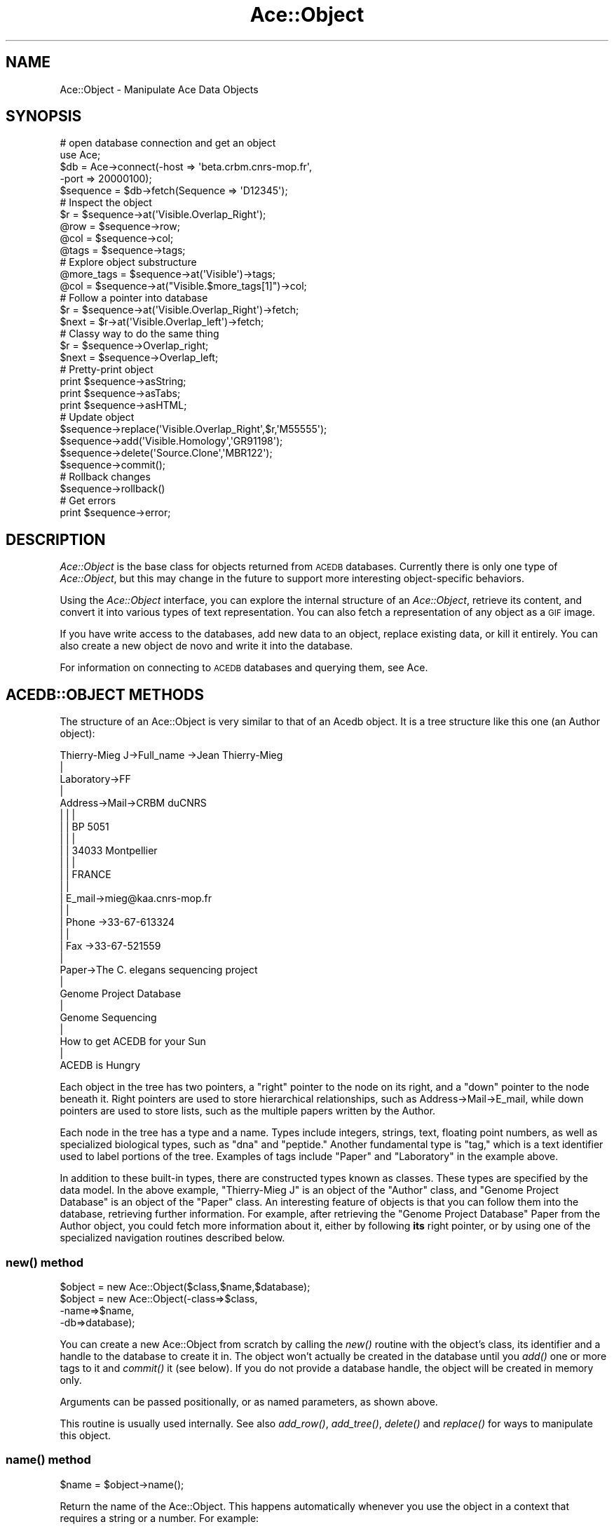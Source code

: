 .\" Automatically generated by Pod::Man 4.09 (Pod::Simple 3.35)
.\"
.\" Standard preamble:
.\" ========================================================================
.de Sp \" Vertical space (when we can't use .PP)
.if t .sp .5v
.if n .sp
..
.de Vb \" Begin verbatim text
.ft CW
.nf
.ne \\$1
..
.de Ve \" End verbatim text
.ft R
.fi
..
.\" Set up some character translations and predefined strings.  \*(-- will
.\" give an unbreakable dash, \*(PI will give pi, \*(L" will give a left
.\" double quote, and \*(R" will give a right double quote.  \*(C+ will
.\" give a nicer C++.  Capital omega is used to do unbreakable dashes and
.\" therefore won't be available.  \*(C` and \*(C' expand to `' in nroff,
.\" nothing in troff, for use with C<>.
.tr \(*W-
.ds C+ C\v'-.1v'\h'-1p'\s-2+\h'-1p'+\s0\v'.1v'\h'-1p'
.ie n \{\
.    ds -- \(*W-
.    ds PI pi
.    if (\n(.H=4u)&(1m=24u) .ds -- \(*W\h'-12u'\(*W\h'-12u'-\" diablo 10 pitch
.    if (\n(.H=4u)&(1m=20u) .ds -- \(*W\h'-12u'\(*W\h'-8u'-\"  diablo 12 pitch
.    ds L" ""
.    ds R" ""
.    ds C` ""
.    ds C' ""
'br\}
.el\{\
.    ds -- \|\(em\|
.    ds PI \(*p
.    ds L" ``
.    ds R" ''
.    ds C`
.    ds C'
'br\}
.\"
.\" Escape single quotes in literal strings from groff's Unicode transform.
.ie \n(.g .ds Aq \(aq
.el       .ds Aq '
.\"
.\" If the F register is >0, we'll generate index entries on stderr for
.\" titles (.TH), headers (.SH), subsections (.SS), items (.Ip), and index
.\" entries marked with X<> in POD.  Of course, you'll have to process the
.\" output yourself in some meaningful fashion.
.\"
.\" Avoid warning from groff about undefined register 'F'.
.de IX
..
.if !\nF .nr F 0
.if \nF>0 \{\
.    de IX
.    tm Index:\\$1\t\\n%\t"\\$2"
..
.    if !\nF==2 \{\
.        nr % 0
.        nr F 2
.    \}
.\}
.\" ========================================================================
.\"
.IX Title "Ace::Object 3"
.TH Ace::Object 3 "2005-04-20" "perl v5.26.2" "User Contributed Perl Documentation"
.\" For nroff, turn off justification.  Always turn off hyphenation; it makes
.\" way too many mistakes in technical documents.
.if n .ad l
.nh
.SH "NAME"
Ace::Object \- Manipulate  Ace Data Objects
.SH "SYNOPSIS"
.IX Header "SYNOPSIS"
.Vb 5
\&    # open database connection and get an object
\&    use Ace;
\&    $db = Ace\->connect(\-host => \*(Aqbeta.crbm.cnrs\-mop.fr\*(Aq,
\&                       \-port => 20000100);
\&    $sequence  = $db\->fetch(Sequence => \*(AqD12345\*(Aq);
\&    
\&    # Inspect the object
\&    $r    = $sequence\->at(\*(AqVisible.Overlap_Right\*(Aq);
\&    @row  = $sequence\->row;
\&    @col  = $sequence\->col;
\&    @tags = $sequence\->tags;
\&    
\&    # Explore object substructure
\&    @more_tags = $sequence\->at(\*(AqVisible\*(Aq)\->tags;
\&    @col       = $sequence\->at("Visible.$more_tags[1]")\->col;
\&
\&    # Follow a pointer into database
\&    $r     = $sequence\->at(\*(AqVisible.Overlap_Right\*(Aq)\->fetch;
\&    $next  = $r\->at(\*(AqVisible.Overlap_left\*(Aq)\->fetch;
\&
\&    # Classy way to do the same thing
\&    $r     = $sequence\->Overlap_right;
\&    $next  = $sequence\->Overlap_left;
\&
\&    # Pretty\-print object
\&    print $sequence\->asString;
\&    print $sequence\->asTabs;
\&    print $sequence\->asHTML;
\&
\&    # Update object
\&    $sequence\->replace(\*(AqVisible.Overlap_Right\*(Aq,$r,\*(AqM55555\*(Aq);
\&    $sequence\->add(\*(AqVisible.Homology\*(Aq,\*(AqGR91198\*(Aq);
\&    $sequence\->delete(\*(AqSource.Clone\*(Aq,\*(AqMBR122\*(Aq);
\&    $sequence\->commit();
\&
\&    # Rollback changes
\&    $sequence\->rollback()
\&
\&    # Get errors
\&    print $sequence\->error;
.Ve
.SH "DESCRIPTION"
.IX Header "DESCRIPTION"
\&\fIAce::Object\fR is the base class for objects returned from \s-1ACEDB\s0
databases. Currently there is only one type of \fIAce::Object\fR, but
this may change in the future to support more interesting
object-specific behaviors.
.PP
Using the \fIAce::Object\fR interface, you can explore the internal
structure of an \fIAce::Object\fR, retrieve its content, and convert it
into various types of text representation.  You can also fetch a
representation of any object as a \s-1GIF\s0 image.
.PP
If you have write access to the databases, add new data to an object,
replace existing data, or kill it entirely.  You can also create a new
object de novo and write it into the database.
.PP
For information on connecting to \s-1ACEDB\s0 databases and querying them,
see Ace.
.SH "ACEDB::OBJECT METHODS"
.IX Header "ACEDB::OBJECT METHODS"
The structure of an Ace::Object is very similar to that of an Acedb
object.  It is a tree structure like this one (an Author object):
.PP
.Vb 10
\& Thierry\-Mieg J\->Full_name \->Jean Thierry\-Mieg
\&                  |
\&                 Laboratory\->FF
\&                  |
\&                 Address\->Mail\->CRBM duCNRS
\&                  |        |     |
\&                  |        |    BP 5051
\&                  |        |     |
\&                  |        |    34033 Montpellier
\&                  |        |     |
\&                  |        |    FRANCE
\&                  |        |
\&                  |       E_mail\->mieg@kaa.cnrs\-mop.fr
\&                  |        |
\&                  |       Phone \->33\-67\-613324
\&                  |        |
\&                  |       Fax   \->33\-67\-521559
\&                  |
\&                 Paper\->The C. elegans sequencing project
\&                         |
\&                        Genome Project Database
\&                         |
\&                        Genome Sequencing
\&                         |
\&                         How to get ACEDB for your Sun
\&                         |
\&                        ACEDB is Hungry
.Ve
.PP
Each object in the tree has two pointers, a \*(L"right\*(R" pointer to the
node on its right, and a \*(L"down\*(R" pointer to the node beneath it.  Right
pointers are used to store hierarchical relationships, such as
Address\->Mail\->E_mail, while down pointers are used to store lists,
such as the multiple papers written by the Author.
.PP
Each node in the tree has a type and a name.  Types include integers,
strings, text, floating point numbers, as well as specialized
biological types, such as \*(L"dna\*(R" and \*(L"peptide.\*(R"  Another fundamental
type is \*(L"tag,\*(R" which is a text identifier used to label portions of
the tree.  Examples of tags include \*(L"Paper\*(R" and \*(L"Laboratory\*(R" in the
example above.
.PP
In addition to these built-in types, there are constructed types known
as classes.  These types are specified by the data model.  In the
above example, \*(L"Thierry-Mieg J\*(R" is an object of the \*(L"Author\*(R" class,
and \*(L"Genome Project Database\*(R" is an object of the \*(L"Paper\*(R" class.  An
interesting feature of objects is that you can follow them into the
database, retrieving further information.  For example, after
retrieving the \*(L"Genome Project Database\*(R" Paper from the Author object,
you could fetch more information about it, either by following \fBits\fR
right pointer, or by using one of the specialized navigation routines
described below.
.SS "\fInew()\fP method"
.IX Subsection "new() method"
.Vb 4
\&    $object = new Ace::Object($class,$name,$database);
\&    $object = new Ace::Object(\-class=>$class,
\&                              \-name=>$name,
\&                              \-db=>database);
.Ve
.PP
You can create a new Ace::Object from scratch by calling the \fInew()\fR
routine with the object's class, its identifier and a handle to the
database to create it in.  The object won't actually be created in the
database until you \fIadd()\fR one or more tags to it and \fIcommit()\fR it (see
below).  If you do not provide a database handle, the object will be
created in memory only.
.PP
Arguments can be passed positionally, or as named parameters, as shown
above.
.PP
This routine is usually used internally.  See also \fIadd_row()\fR,
\&\fIadd_tree()\fR, \fIdelete()\fR and \fIreplace()\fR for ways to manipulate this object.
.SS "\fIname()\fP method"
.IX Subsection "name() method"
.Vb 1
\&    $name = $object\->name();
.Ve
.PP
Return the name of the Ace::Object.  This happens automatically
whenever you use the object in a context that requires a string or a
number.  For example:
.PP
.Vb 2
\&    $object = $db\->fetch(Author,"Thierry\-Mieg J");
\&    print "$object did not write \*(AqPride and Prejudice.\*(Aq\en";
.Ve
.SS "\fIclass()\fP method"
.IX Subsection "class() method"
.Vb 1
\&    $class = $object\->class();
.Ve
.PP
Return the class of the object.  The return value may be one of
\&\*(L"float,\*(R" \*(L"int,\*(R" \*(L"date,\*(R" \*(L"tag,\*(R" \*(L"txt,\*(R" \*(L"dna,\*(R" \*(L"peptide,\*(R" and \*(L"scalar.\*(R"
(The last is used internally by Perl to represent objects created
programatically prior to committing them to the database.)  The class
may also be a user-constructed type such as Sequence, Clone or
Author.  These user-constructed types usually have an initial capital
letter.
.SS "\fIdb()\fP method"
.IX Subsection "db() method"
.Vb 1
\&     $db = $object\->db();
.Ve
.PP
Return the database that the object is associated with.
.SS "\fIisClass()\fP method"
.IX Subsection "isClass() method"
.Vb 1
\&     $bool = $object\->isClass();
.Ve
.PP
Returns true if the object is a class (can be fetched from the
database).
.SS "\fIisTag()\fP method"
.IX Subsection "isTag() method"
.Vb 1
\&     $bool = $object\->isTag();
.Ve
.PP
Returns true if the object is a tag.
.SS "\fItags()\fP method"
.IX Subsection "tags() method"
.Vb 1
\&     @tags = $object\->tags();
.Ve
.PP
Return all the top-level tags in the object as a list.  In the Author
example above, the returned list would be
('Full_name','Laboratory','Address','Paper').
.PP
You can fetch tags more deeply nested in the structure by navigating
inwards using the methods listed below.
.SS "\fIright()\fP and \fIdown()\fP methods"
.IX Subsection "right() and down() methods"
.Vb 4
\&     $subtree = $object\->right;
\&     $subtree = $object\->right($position);      
\&     $subtree = $object\->down;
\&     $subtree = $object\->down($position);
.Ve
.PP
\&\fB\f(BIright()\fB\fR and \fB\f(BIdown()\fB\fR provide a low-level way of traversing the
tree structure by following the tree's right and down pointers.
Called without any arguments, these two methods will move one step.
Called with a numeric argument >= 0 they will move the indicated
number of steps (zero indicates no movement).
.PP
.Vb 2
\&     $full_name = $object\->right\->right;
\&     $full_name = $object\->right(2);
\&
\&     $city = $object\->right\->down\->down\->right\->right\->down\->down;
\&     $city = $object\->right\->down(2)\->right(2)\->down(2);
.Ve
.PP
If \f(CW$object\fR contains the \*(L"Thierry-Mieg J\*(R" Author object, then the first
series of accesses shown above retrieves the string \*(L"Jean
Thierry-Mieg\*(R" and the second retrieves \*(L"34033 Montpellier.\*(R"  If the
right or bottom pointers are \s-1NULL,\s0 these methods will return undef.
.PP
In addition to being somewhat awkard, you will probably never need to
use these methods.  A simpler way to retrieve the same information
would be to use the \fIat()\fR method described in the next section.
.PP
The \fIright()\fR and \fIdown()\fR methods always walk through the tree of the
current object.  They do not follow object pointers into the database.
Use \fB\f(BIfetch()\fB\fR (or the deprecated \fB\f(BIpick()\fB\fR or \fB\f(BIfollow()\fB\fR methods)
instead.
.SS "\fIat()\fP method"
.IX Subsection "at() method"
.Vb 2
\&    $subtree    = $object\->at($tag_path);
\&    @values     = $object\->at($tag_path);
.Ve
.PP
\&\fIat()\fR is a simple way to fetch the portion of the tree that you are
interested in.  It takes a single argument, a simple tag or a path.  A
simple tag, such as \*(L"Full_name\*(R", must correspond to a tag in the
column immediately to the right of the root of the tree.  A path such
as \*(L"Address.Mail\*(R" is a dot-delimited path to the subtree.  Some
examples are given below.
.PP
.Vb 2
\&    ($full_name)   = $object\->at(\*(AqFull_name\*(Aq);
\&    @address_lines = $object\->at(\*(AqAddress.Mail\*(Aq);
.Ve
.PP
The second line above is equivalent to:
.PP
.Vb 1
\&    @address = $object\->at(\*(AqAddress\*(Aq)\->at(\*(AqMail\*(Aq);
.Ve
.PP
Called without a tag name, \fIat()\fR just dereferences the object,
returning whatever is to the right of it, the same as
\&\f(CW$object\fR\->right
.PP
If a path component already has a dot in it, you may escape the dot
with a backslash, as in:
.PP
.Vb 2
\&    $s=$db\->fetch(\*(AqSequence\*(Aq,\*(AqM4\*(Aq);
\&    @homologies = $s\->at(\*(AqHomol.DNA_homol.yk192f7\e.3\*(Aq;
.Ve
.PP
This also demonstrates that path components don't necessarily have to
be tags, although in practice they usually are.
.PP
\&\fIat()\fR returns slightly different results depending on the context in
which it is called.  In a list context, it returns the column of
values to the \fBright\fR of the tag.  However, in a scalar context, it
returns the subtree rooted at the tag.  To appreciate the difference,
consider these two cases:
.PP
.Vb 2
\&    $name1   = $object\->at(\*(AqFull_name\*(Aq);
\&    ($name2) = $object\->at(\*(AqFull_name\*(Aq);
.Ve
.PP
After these two statements run, \f(CW$name1\fR will be the tag object named
\&\*(L"Full_name\*(R", and \f(CW$name2\fR will be the text object \*(L"Jean Thierry-Mieg\*(R",
The relationship between the two is that \f(CW$name1\fR\->right leads to
\&\f(CW$name2\fR.  This is a powerful and useful construct, but it can be a trap
for the unwary.  If this behavior drives you crazy, use this
construct:
.PP
.Vb 1
\&    $name1   = $object\->at(\*(AqFull_name\*(Aq)\->at();
.Ve
.PP
For finer control over navigation, path components can include
optional indexes to indicate navigation to the right of the current
path component.  Here is the syntax:
.PP
.Vb 1
\&    $object\->at(\*(Aqtag1[index1].tag2[index2].tag3[index3]...\*(Aq);
.Ve
.PP
Indexes are zero-based.  An index of [0] indicates no movement
relative to the current component, and is the same as not using an
index at all.  An index of [1] navigates one step to the right, [2]
moves two steps to the right, and so on.  Using the Thierry-Mieg
object as an example again, here are the results of various indexes:
.PP
.Vb 4
\&    $object = $db\->fetch(Author,"Thierry\-Mieg J");
\&    $a = $object\->at(\*(AqAddress[0]\*(Aq)   \-\-> "Address"
\&    $a = $object\->at(\*(AqAddress[1]\*(Aq)   \-\-> "Mail"
\&    $a = $object\->at(\*(AqAddress[2]\*(Aq)   \-\-> "CRBM duCNRS"
.Ve
.PP
In an array context, the last index in the path does something very
interesting.  It returns the entire column of data K steps to the
right of the path, where K is the index.  This is used to implement
so-called \*(L"tag[2]\*(R" syntax, and is very useful in some circumstances.
For example, here is a fragment of code to return the Thierry-Mieg
object's full address without having to refer to each of the
intervening \*(L"Mail\*(R", \*(L"E_Mail\*(R" and \*(L"Phone\*(R" tags explicitly.
.PP
.Vb 3
\&   @address = $object\->at(\*(AqAddress[2]\*(Aq);
\&   \-\-> (\*(AqCRBM duCNRS\*(Aq,\*(AqBP 5051\*(Aq,\*(Aq34033 Montpellier\*(Aq,\*(AqFRANCE\*(Aq,
\&        \*(Aqmieg@kaa.cnrs\-mop.fr,\*(Aq33\-67\-613324\*(Aq,\*(Aq33\-67\-521559\*(Aq)
.Ve
.PP
Similarly, \*(L"tag[3]\*(R" will return the column of data three hops to the
right of the tag.  \*(L"tag[1]\*(R" is identical to \*(L"tag\*(R" (with no index), and
will return the column of data to the immediate right.  There is no
special behavior associated with using \*(L"tag[0]\*(R" in an array context;
it will always return the subtree rooted at the indicated tag.
.PP
Internal indices such as \*(L"Homol[2].BLASTN\*(R", do not have special
behavior in an array context.  They are always treated as if they were
called in a scalar context.
.PP
Also see \fB\f(BIcol()\fB\fR and \fB\f(BIget()\fB\fR.
.SS "\fIget()\fP method"
.IX Subsection "get() method"
.Vb 4
\&    $subtree    = $object\->get($tag);
\&    @values     = $object\->get($tag);
\&    @values     = $object\->get($tag, $position);
\&    @values     = $object\->get($tag => $subtag, $position);
.Ve
.PP
The \fIget()\fR method will perform a breadth-first search through the
object (columns first, followed by rows) for the tag indicated by the
argument, returning the column of the portion of the subtree it points
to.  For example, this code fragment will return the value of the
\&\*(L"Fax\*(R" tag.
.PP
.Vb 2
\&    ($fax_no) = $object\->get(\*(AqFax\*(Aq);
\&         \-\-> "33\-67\-521559"
.Ve
.PP
The list versus scalar context semantics are the same as in \fIat()\fR, so
if you want to retrieve the scalar value pointed to by the indicated
tag, either use a list context as shown in the example, above, or a
dereference, as in:
.PP
.Vb 4
\&     $fax_no = $object\->get(\*(AqFax\*(Aq);
\&         \-\-> "Fax"
\&     $fax_no = $object\->get(\*(AqFax\*(Aq)\->at;
\&         \-\-> "33\-67\-521559"
.Ve
.PP
An optional second argument to \fB\f(BIget()\fB\fR, \f(CW$position\fR, allows you to
navigate the tree relative to the retrieved subtree.  Like the \fB\f(BIat()\fB\fR
navigational indexes, \f(CW$position\fR must be a number greater than or equal
to zero.  In a scalar context, \f(CW$position\fR moves rightward through the
tree.  In an array context, \f(CW$position\fR implements \*(L"tag[2]\*(R" semantics.
.PP
For example:
.PP
.Vb 2
\&     $fax_no = $object\->get(\*(AqFax\*(Aq,0);
\&          \-\-> "Fax"
\&
\&     $fax_no = $object\->get(\*(AqFax\*(Aq,1);
\&          \-\-> "33\-67\-521559"
\&
\&     $fax_no = $object\->get(\*(AqFax\*(Aq,2);
\&          \-\-> undef  # nothing beyond the fax number
\&
\&     @address = $object\->get(\*(AqAddress\*(Aq,2);
\&          \-\-> (\*(AqCRBM duCNRS\*(Aq,\*(AqBP 5051\*(Aq,\*(Aq34033 Montpellier\*(Aq,\*(AqFRANCE\*(Aq,
\&               \*(Aqmieg@kaa.cnrs\-mop.fr,\*(Aq33\-67\-613324\*(Aq,\*(Aq33\-67\-521559\*(Aq)
.Ve
.PP
It is important to note that \fB\f(BIget()\fB\fR only traverses tags.  It will
not traverse nodes that aren't tags, such as strings, integers or
objects.  This is in keeping with the behavior of the Ace query
language \*(L"show\*(R" command.
.PP
This restriction can lead to confusing results.  For example, consider
the following object:
.PP
.Vb 10
\& Clone: B0280  Position    Map            Sequence\-III  Ends   Left   3569
\&                                                               Right  3585
\&                           Pmap           ctg377        \-1040  \-1024
\&               Positive    Positive_locus nhr\-10
\&               Sequence    B0280
\&               Location    RW
\&               FingerPrint Gel_Number     0
\&                           Canonical_for  T20H1
\&                                          K10E5
\&                           Bands          1354          18
.Ve
.PP
The following attempt to fetch the left and right positions of the
clone will fail, because the search for the \*(L"Left\*(R" and \*(L"Right\*(R" tags
cannot traverse \*(L"Sequence-III\*(R", which is an object, not a tag:
.PP
.Vb 2
\&  my $left = $clone\->get(\*(AqLeft\*(Aq);    # will NOT work
\&  my $right = $clone\->get(\*(AqRight\*(Aq);  # neither will this one
.Ve
.PP
You must explicitly step over the non-tag node in order to make this
query work.  This syntax will work:
.PP
.Vb 2
\&  my $left = $clone\->get(\*(AqMap\*(Aq,1)\->get(\*(AqLeft\*(Aq);   # works
\&  my $left = $clone\->get(\*(AqMap\*(Aq,1)\->get(\*(AqRight\*(Aq);  # works
.Ve
.PP
Or you might prefer to use the tag[2] syntax here:
.PP
.Vb 1
\&  my($left,$right) = $clone\->get(\*(AqMap\*(Aq,1)\->at(\*(AqEnds[2]\*(Aq);
.Ve
.PP
Although not frequently used, there is a form of \fIget()\fR which allows
you to stack subtags:
.PP
.Vb 1
\&    $locus = $object\->get(\*(AqPositive\*(Aq=>\*(AqPositive_locus\*(Aq);
.Ve
.PP
Only on subtag is allowed.  You can follow this by a position if wish
to offset from the subtag.
.PP
.Vb 1
\&    $locus = $object\->get(\*(AqPositive\*(Aq=>\*(AqPositive_locus\*(Aq,1);
.Ve
.SS "\fIsearch()\fP method"
.IX Subsection "search() method"
This is a deprecated synonym for \fIget()\fR.
.SS "Autogenerated Access Methods"
.IX Subsection "Autogenerated Access Methods"
.Vb 6
\&     $scalar = $object\->Name_of_tag;
\&     $scalar = $object\->Name_of_tag($position);
\&     @array  = $object\->Name_of_tag;
\&     @array  = $object\->Name_of_tag($position);
\&     @array  = $object\->Name_of_tag($subtag=>$position);
\&     @array  = $object\->Name_of_tag(\-fill=>$tag);
.Ve
.PP
The module attempts to autogenerate data access methods as needed.
For example, if you refer to a method named \*(L"Fax\*(R" (which doesn't
correspond to any of the built-in methods), then the code will call
the \fB\f(BIget()\fB\fR method to find a tag named \*(L"Fax\*(R" and return its
contents.
.PP
Unlike \fIget()\fR, this method will \fBalways step into objects\fR.  This
means that:
.PP
.Vb 1
\&   $map = $clone\->Map;
.Ve
.PP
will return the Sequence_Map object pointed to by the Clone's Map tag
and not simply a pointer to a portion of the Clone tree.  Therefore
autogenerated methods are functionally equivalent to the following:
.PP
.Vb 1
\&   $map = $clone\->get(\*(AqMap\*(Aq)\->fetch;
.Ve
.PP
The scalar context semantics are also slightly different.  In a scalar
context, the autogenerated function will *always* move one step to the
right.
.PP
The list context semantics are identical to \fIget()\fR.  If you want to
dereference all members of a multivalued tag, you have to do so manually:
.PP
.Vb 5
\&  @papers = $author\->Paper;
\&  foreach (@papers) { 
\&    my $paper = $_\->fetch;
\&    print  $paper\->asString;
\&  }
.Ve
.PP
You can provide an optional positional index to rapidly navigate
through the tree or to obtain tag[2] behavior.  In the following
examples, the first two return the object's Fax number, and the third
returns all data two hops to the right of Address.
.PP
.Vb 4
\&     $object   = $db\->fetch(Author => \*(AqThierry\-Mieg J\*(Aq);
\&     ($fax_no) = $object\->Fax;
\&     $fax_no   = $object\->Fax(1);
\&     @address  = $object\->Address(2);
.Ve
.PP
You may also position at a subtag, using this syntax:
.PP
.Vb 1
\&     $representative = $object\->Laboratory(\*(AqRepresentative\*(Aq);
.Ve
.PP
Both named tags and positions can be combined as follows:
.PP
.Vb 1
\&     $lab_address = $object\->Laboratory(Address=>2);
.Ve
.PP
If you provide a \-fill=>$tag argument, then the object fetch will
automatically fill the specified subtree, greatly improving
performance.  For example:
.PP
.Vb 1
\&      $lab_address = $object\->Laboratory(\-filled=>\*(AqAddress\*(Aq);
.Ve
.PP
** \s-1NOTE:\s0 In a scalar context, if the node to the right of the tag is
** an object, the method will perform an implicit dereference of the
** object.  For example, in the case of:
.PP
.Vb 1
\&    $lab = $author\->Laboratory;
.Ve
.PP
**NOTE: The object returned is the dereferenced Laboratory object, not
a node in the Author object.  You can control this by giving the
autogenerated method a numeric offset, such as \fILaboratory\fR\|(0) or
\&\fILaboratory\fR\|(1).  For backwards compatibility, Laboratory('@') is
equivalent to \fILaboratory\fR\|(1).
.PP
The semantics of the autogenerated methods have changed subtly between
version 1.57 (the last stable release) and version 1.62.  In earlier
versions, calling an autogenerated method in a scalar context returned
the subtree rooted at the tag.  In the current version, an implicit
\&\fIright()\fR and dereference is performed.
.SS "\fIfetch()\fP method"
.IX Subsection "fetch() method"
.Vb 2
\&    $new_object = $object\->fetch;
\&    $new_object = $object\->fetch($tag);
.Ve
.PP
Follow object into the database, returning a new object.  This is
the best way to follow object references.  For example:
.PP
.Vb 2
\&    $laboratory = $object\->at(\*(AqLaboratory\*(Aq)\->fetch;
\&    print $laboratory\->asString;
.Ve
.PP
Because the previous example is a frequent idiom, the optional \f(CW$tag\fR
argument allows you to combine the two operations into a single one:
.PP
.Vb 1
\&    $laboratory = $object\->fetch(\*(AqLaboratory\*(Aq);
.Ve
.SS "\fIfollow()\fP method"
.IX Subsection "follow() method"
.Vb 3
\&    @papers        = $object\->follow(\*(AqPaper\*(Aq);
\&    @filled_papers = $object\->follow(\-tag=>\*(AqPaper\*(Aq,\-filled=>1);
\&    @filled_papers = $object\->follow(\-tag=>\*(AqPaper\*(Aq,\-filled=>\*(AqAuthor\*(Aq);
.Ve
.PP
The \fIfollow()\fR method will follow a tag into the database, dereferencing
the column to its right and returning the objects resulting from this
operation.  Beware!  If you follow a tag that points to an object,
such as the Author \*(L"Paper\*(R" tag, you will get a list of all the Paper
objects.  If you follow a tag that points to a scalar, such as
\&\*(L"Full_name\*(R", you will get an empty string.  In a scalar context, this
method will return the number of objects that would have been
followed.
.PP
The full named-argument form of this call accepts the arguments
\&\fB\-tag\fR (mandatory) and \fB\-filled\fR (optional).  The former points to
the tag to follow.  The latter accepts a boolean argument or the name
of a subtag.  A numeric true argument will return completely \*(L"filled\*(R"
objects, increasing network and memory usage, but possibly boosting
performance if you have a high database access latency.
Alternatively, you may provide the name of a tag to follow, in which
case just the named portion of the subtree in the followed objects
will be filled (v.g.)
.PP
For backward compatability, if \fIfollow()\fR is called without any
arguments, it will act like \fIfetch()\fR.
.SS "\fIpick()\fP method"
.IX Subsection "pick() method"
Deprecated method.  This has the same semantics as \fIfetch()\fR, which
should be used instead.
.SS "\fIcol()\fP method"
.IX Subsection "col() method"
.Vb 2
\&     @column = $object\->col;
\&     @column = $object\->col($position);
.Ve
.PP
\&\fB\f(BIcol()\fB\fR flattens a portion of the tree by returning the column one
hop to the right of the current subtree. You can provide an additional
positional index to navigate through the tree using \*(L"tag[2]\*(R" behavior.
This example returns the author's mailing address:
.PP
.Vb 1
\&  @mailing_address = $object\->at(\*(AqAddress.Mail\*(Aq)\->col();
.Ve
.PP
This example returns the author's entire address including mail,
e\-mail and phone:
.PP
.Vb 1
\&  @address = $object\->at(\*(AqAddress\*(Aq)\->col(2);
.Ve
.PP
It is equivalent to any of these calls:
.PP
.Vb 3
\&  $object\->at(\*(AqAddress[2]\*(Aq);
\&  $object\->get(\*(AqAddress\*(Aq,2);
\&  $object\->Address(2);
.Ve
.PP
Use whatever syntax is most comfortable for you.
.PP
In a scalar context, \fB\f(BIcol()\fB\fR returns the number of items in the
column.
.SS "\fIrow()\fP method"
.IX Subsection "row() method"
.Vb 2
\&     @row=$object\->row();
\&     @row=$object\->row($position);
.Ve
.PP
\&\fB\f(BIrow()\fB\fR will return the row of data to the right of the object.  The
first member of the list will be the object itself.  In the case of
the \*(L"Thierry-Mieg J\*(R" object, the example below will return the list
('Address','Mail','\s-1CRBM\s0 duCNRS').
.PP
.Vb 1
\&     @row = $object\->Address\->row();
.Ve
.PP
You can provide an optional position to move rightward one or more
places before retrieving the row.  This code fragment will return
('Mail','\s-1CRBM\s0 duCNRS'):
.PP
.Vb 1
\&     @row = $object\->Address\->row(1);
.Ve
.PP
In a scalar context, \fB\f(BIrow()\fB\fR returns the number of items in the row.
.SS "\fIasString()\fP method"
.IX Subsection "asString() method"
.Vb 1
\&    $object\->asString;
.Ve
.PP
\&\fIasString()\fR returns a pretty-printed \s-1ASCII\s0 representation of the object
tree.
.SS "\fIasTable()\fP method"
.IX Subsection "asTable() method"
.Vb 1
\&    $object\->asTable;
.Ve
.PP
\&\fIasTable()\fR returns the object as a tab-delimited text table.
.SS "\fIasAce()\fP method"
.IX Subsection "asAce() method"
.Vb 1
\&    $object\->asAce;
.Ve
.PP
\&\fIasAce()\fR returns the object as a tab-delimited text table in \*(L".ace\*(R"
format.
.SS "\fIasHTML()\fP method"
.IX Subsection "asHTML() method"
.Vb 2
\&   $object\->asHTML;
\&   $object\->asHTML(\e&tree_traversal_code);
.Ve
.PP
\&\fIasHTML()\fR returns an \s-1HTML 3\s0 table representing the object, suitable for
incorporation into a Web browser page.  The callback routine, if
provided, will have a chance to modify the object representation
before it is incorporated into the table, for example by turning it
into an \s-1HREF\s0 link.  The callback takes a single argument containing
the object, and must return a string-valued result.  It may also
return a list as its result, in which case the first member of the
list is the string representation of the object, and the second
member is a boolean indicating whether to prune the table at this
level.  For example, you can prune large repetitive lists.
.PP
Here's a complete example:
.PP
.Vb 3
\&   sub process_cell {
\&     my $obj = shift;
\&     return "$obj" unless $obj\->isObject || $obj\->isTag;
\&
\&     my @col = $obj\->col;
\&     my $cnt = scalar(@col);
\&     return ("$obj \-\- $cnt members",1);  # prune
\&            if $cnt > 10                 # if subtree to big
\&
\&     # tags are bold
\&     return "<B>$obj</B>" if $obj\->isTag;  
\&
\&     # objects are blue
\&     return qq{<FONT COLOR="blue">$obj</FONT>} if $obj\->isObject; 
\&   }
\&
\&   $object\->asHTML(\e&process_cell);
.Ve
.SS "\fIasXML()\fP method"
.IX Subsection "asXML() method"
.Vb 1
\&   $result = $object\->asXML;
.Ve
.PP
\&\fIasXML()\fR returns a well-formed \s-1XML\s0 representation of the object.  The
particular representation is still under discussion, so this feature
is primarily for demonstration.
.SS "\fIasGIF()\fP method"
.IX Subsection "asGIF() method"
.Vb 8
\&  ($gif,$boxes) = $object\->asGIF();
\&  ($gif,$boxes) = $object\->asGIF(\-clicks=>[[$x1,$y1],[$x2,$y2]...]
\&                                 \-dimensions=> [$width,$height],
\&                                 \-coords    => [$top,$bottom],
\&                                 \-display   => $display_type,
\&                                 \-view      => $view_type,
\&                                 \-getcoords => $true_or_false
\&                                 );
.Ve
.PP
\&\fIasGIF()\fR returns the object as a \s-1GIF\s0 image.  The contents of the \s-1GIF\s0
will be whatever xace would ordinarily display in graphics mode, and
will vary for different object classes.
.PP
You can optionally provide asGIF with a \fB\-clicks\fR argument to
simulate the action of a user clicking on the image.  The click
coordinates should be formatted as an array reference that contains a
series of two-element subarrays, each corresponding to the X and Y
coordinates of a single mouse click.  There is currently no way to
pass information about middle or right mouse clicks, dragging
operations, or keystrokes.  You may also specify a \fB\-dimensions\fR to
control the width and height of the returned \s-1GIF.\s0  Since there is no
way of obtaining the preferred size of the image in advance, this is
not usually useful.
.PP
The optional \fB\-display\fR argument allows you to specify an alternate
display for the object.  For example, Clones can be displayed either
with the \s-1PMAP\s0 display or with the \s-1TREE\s0 display.  If not specified, the
default display is used.
.PP
The optional \fB\-view\fR argument allows you to specify an alternative
view for \s-1MAP\s0 objects only.  If not specified, you'll get the default
view.
.PP
The option \fB\-coords\fR argument allows you to provide the top and
bottom of the display for \s-1MAP\s0 objects only.  These coordinates are in
the map's native coordinate system (cM, bp).  By default, AceDB will
show most (but not necessarily all) of the map according to xace's
display rules.  If you call this method with the \fB\-getcoords\fR
argument and a true value, it will return a two-element array
containing the coordinates of the top and bottom of the map.
.PP
\&\fIasGIF()\fR returns a two-element array.  The first element is the \s-1GIF\s0
data.  The second element is an array reference that indicates special 
areas of the image called \*(L"boxes.\*(R"  Boxes are rectangular areas that
surround buttons, and certain displayed objects.  Using the contents
of the boxes array, you can turn the \s-1GIF\s0 image into a client-side
image map.  Unfortunately, not everything that is clickable is
represented as a box.  You still have to pass clicks on unknown image
areas back to the server for processing.
.PP
Each box in the array is a hash reference containing the following
keys:
.PP
.Vb 4
\&    \*(Aqcoordinates\*(Aq  => [$left,$top,$right,$bottom]
\&    \*(Aqclass\*(Aq        => object class or "BUTTON"
\&    \*(Aqname\*(Aq         => object name, if any
\&    \*(Aqcomment\*(Aq      => a text comment of some sort
.Ve
.PP
\&\fIcoordinates\fR points to an array of points indicating the top-left and 
bottom-right corners of the rectangle.  \fIclass\fR indicates the class
of the object this rectangle surrounds.  It may be a database object,
or the special word \*(L"\s-1BUTTON\*(R"\s0 for one of the display action buttons.
\&\fIname\fR indicates the name of the object or the button.  \fIcomment\fR is 
some piece of information about the object in question.  You can
display it in the status bar of the browser or in a popup window if
your browser provides that facility.
.SS "\fIasDNA()\fP and \fIasPeptide()\fP methods"
.IX Subsection "asDNA() and asPeptide() methods"
.Vb 2
\&    $dna = $object\->asDNA();
\&    $peptide = $object\->asPeptide();
.Ve
.PP
If you are dealing with a sequence object of some sort, these methods
will return strings corresponding to the \s-1DNA\s0 or peptide sequence in
\&\s-1FASTA\s0 format.
.SS "\fIadd_row()\fP method"
.IX Subsection "add_row() method"
.Vb 4
\&    $result_code = $object\->add_row($tag=>$value);    
\&    $result_code = $object\->add_row($tag=>[list,of,values]);    
\&    $result_code = $object\->add(\-path=>$tag,
\&                                \-value=>$value);
.Ve
.PP
\&\fIadd_row()\fR updates the tree by adding data to the indicated tag path.  The
example given below adds the value \*(L"555\-1212\*(R" to a new Address entry
named \*(L"Pager\*(R".  You may call \fIadd_row()\fR a second time to add a new value
under this tag, creating multi-valued entries.
.PP
.Vb 1
\& $object\->add_row(\*(AqAddress.Pager\*(Aq=>\*(Aq555\-1212\*(Aq);
.Ve
.PP
You may provide a list of values to add an entire row of data.  For
example:
.PP
.Vb 1
\& $sequence\->add_row(\*(AqAssembly_tags\*(Aq=>[\*(AqFinished Left\*(Aq,38949,38952,\*(AqAC3\*(Aq]);
.Ve
.PP
Actually, the array reference is not entirely necessary, and if you
prefer you can use this more concise notation:
.PP
.Vb 1
\& $sequence\->add_row(\*(AqAssembly_tags\*(Aq,\*(AqFinished Left\*(Aq,38949,38952,\*(AqAC3\*(Aq);
.Ve
.PP
No check is done against the database model for the correct data type
or tag path.  The update isn't actually performed until you call
\&\fIcommit()\fR, at which time a result code indicates whether the database
update was successful.
.PP
You may create objects that reference other objects this way:
.PP
.Vb 4
\&    $lab = new Ace::Object(\*(AqLaboratory\*(Aq,\*(AqLM\*(Aq,$db);
\&    $lab\->add_row(\*(AqFull_name\*(Aq,\*(AqThe Laboratory of Medicine\*(Aq);
\&    $lab\->add_row(\*(AqCity\*(Aq,\*(AqCincinatti\*(Aq);
\&    $lab\->add_row(\*(AqCountry\*(Aq,\*(AqUSA\*(Aq);
\&
\&    $author = new Ace::Object(\*(AqAuthor\*(Aq,\*(AqSmith J\*(Aq,$db);
\&    $author\->add_row(\*(AqFull_name\*(Aq,\*(AqJoseph M. Smith\*(Aq);
\&    $author\->add_row(\*(AqLaboratory\*(Aq,$lab);
\&
\&    $lab\->commit();
\&    $author\->commit();
.Ve
.PP
The result code indicates whether the addition was syntactically
correct.  \fIadd_row()\fR will fail if you attempt to add a duplicate entry
(that is, one with exactly the same tag and value).  In this case, use
\&\fIreplace()\fR instead.  Currently there is no checking for an attempt to
add multiple values to a single-valued (\s-1UNIQUE\s0) tag.  The error will
be detected and reported at \fIcommit()\fR time however.
.PP
The \fIadd()\fR method is an alias for \fIadd_row()\fR.
.PP
See also the Ace\->\fInew()\fR method.
.SS "\fIadd_tree()\fP"
.IX Subsection "add_tree()"
.Vb 2
\&  $result_code = $object\->add_tree($tag=>$ace_object);
\&  $result_code = $object\->add_tree(\-tag=>$tag,\-tree=>$ace_object);
.Ve
.PP
The \fIadd_tree()\fR method will insert an entire Ace subtree into the object
to the right of the indicated tag.  This can be used to build up
complex Ace objects, or to copy portions of objects from one database
to another.  The first argument is a tag path, and the second is the
tree that you wish to insert.  As with \fIadd_row()\fR the database will
only be updated when you call \fIcommit()\fR.
.PP
When inserting a subtree, you must be careful to remember that
everything to the *right* of the node that you are pointing at will be
inserted; not the node itself.  For example, given this Sequence
object:
.PP
.Vb 7
\&  Sequence AC3
\&    DB_info     Database    EMBL
\&    Assembly_tags   Finished Left   1   4   AC3
\&                    Clone left end      1   4   AC3
\&                    Clone right end     5512    5515    K07C5
\&                                        38949   38952   AC3
\&                    Finished Right      38949   38952   AC3
.Ve
.PP
If we use at('Assembly_tags') to fetch the subtree rooted on the
\&\*(L"Assembly_tags\*(R" tag, it is the tree to the right of this tag,
beginning with \*(L"Finished Left\*(R", that will be inserted.
.PP
Here is an example of copying the \*(L"Assembly_tags\*(R" subtree
from one database object to another:
.PP
.Vb 3
\& $remote = Ace\->connect(\-port=>200005)  || die "can\*(Aqt connect";
\& $ac3 = $remote\->fetch(Sequence=>\*(AqAC3\*(Aq) || die "can\*(Aqt get AC7";
\& my $assembly = $ac3\->at(\*(AqAssembly_tags\*(Aq);
\&
\& $local = Ace\->connect(\-path=>\*(Aq~acedb\*(Aq) || die "can\*(Aqt connect";
\& $AC3copy = Ace::Object\->new(Sequence=>\*(AqAC3copy\*(Aq,$local);
\& $AC3copy\->add_tree(\*(AqAssembly_tags\*(Aq=>$tags);
\& $AC3copy\->commit || warn $AC3copy\->error;
.Ve
.PP
Notice that this syntax will not work the way you think it should:
.PP
.Vb 1
\& $AC3copy\->add_tree(\*(AqAssembly_tags\*(Aq=>$ac3\->at(\*(AqAssembly_tags\*(Aq));
.Ve
.PP
This is because call \fIat()\fR in an array context returns the column to
the right of the tag, not the tag itself.
.PP
Here's an example of building up a complex structure from scratch
using a combination of \fIadd()\fR and \fIadd_tree()\fR:
.PP
.Vb 8
\& $newObj = Ace::Object\->new(Sequence=>\*(AqA555\*(Aq,$local);
\& my $assembly = Ace::Object\->new(tag=>\*(AqAssembly_tags\*(Aq);
\& $assembly\->add(\*(AqFinished Left\*(Aq=>[10,20,\*(AqABC\*(Aq]);
\& $assembly\->add(\*(AqClone right end\*(Aq=>[1000,2000,\*(AqDEF\*(Aq]);
\& $assembly\->add(\*(AqClone right end\*(Aq=>[8000,9876,\*(AqFRED\*(Aq]);
\& $assembly\->add(\*(AqFinished Right\*(Aq=>[1000,3000,\*(AqETHEL\*(Aq]);
\& $newObj\->add_tree(\*(AqAssembly_tags\*(Aq=>$assembly);
\& $newObj\->commit || warn $newObj\->error;
.Ve
.SS "\fIdelete()\fP method"
.IX Subsection "delete() method"
.Vb 3
\&    $result_code = $object\->delete($tag_path,$value);
\&    $result_code = $object\->delete(\-path=>$tag_path,
\&                                   \-value=>$value);
.Ve
.PP
Delete the indicated tag and value from the object.  This example
deletes the address line \*(L"\s-1FRANCE\*(R"\s0 from the Author's mailing address:
.PP
.Vb 1
\&    $object\->delete(\*(AqAddress.Mail\*(Aq,\*(AqFRANCE\*(Aq);
.Ve
.PP
No actual database deletion occurs until you call \fIcommit()\fR.  The
\&\fIdelete()\fR result code indicates whether the deletion was successful.
Currently it is always true, since the database model is not checked.
.SS "\fIreplace()\fP method"
.IX Subsection "replace() method"
.Vb 4
\&    $result_code = $object\->replace($tag_path,$oldvalue,$newvalue);
\&    $result_code = $object\->replace(\-path=>$tag_path,
\&                                    \-old=>$oldvalue,
\&                                    \-new=>$newvalue);
.Ve
.PP
Replaces the indicated tag and value with the new value.  This example
changes the address line \*(L"\s-1FRANCE\*(R"\s0 to \*(L"\s-1LANGUEDOC\*(R"\s0 in the Author's
mailing address:
.PP
.Vb 1
\&    $object\->delete(\*(AqAddress.Mail\*(Aq,\*(AqFRANCE\*(Aq,\*(AqLANGUEDOC\*(Aq);
.Ve
.PP
No actual database changes occur until you call \fIcommit()\fR.  The
\&\fIdelete()\fR result code indicates whether the replace was successful.
Currently is true if the old value was identified.
.SS "\fIcommit()\fP method"
.IX Subsection "commit() method"
.Vb 1
\&     $result_code = $object\->commit;
.Ve
.PP
Commits all \fIadd()\fR, \fIreplace()\fR and \fIdelete()\fR operations to the database.
It can also be used to write a completely new object into the
database.  The result code indicates whether the object was
successfully written.  If an error occurred, further details can be
found in the Ace\->\fIerror()\fR error string.
.SS "\fIrollback()\fP method"
.IX Subsection "rollback() method"
.Vb 1
\&    $object\->rollback;
.Ve
.PP
Discard all adds, deletions and replacements, returning the object to
the state it was in prior to the last \fIcommit()\fR.
.PP
\&\fIrollback()\fR works by deleting the object from Perl memory and fetching
the object anew from AceDB.  If someone has changed the object in the
database while you were working with it, you will see this version,
ot the one you originally fetched.
.PP
If you are creating an entirely new object, you \fImust\fR add at least
one tag in order to enter the object into the database.
.SS "\fIkill()\fP method"
.IX Subsection "kill() method"
.Vb 1
\&    $result_code = $object\->kill;
.Ve
.PP
This will remove the object from the database immediately and
completely.  It does not wait for a \fIcommit()\fR, and does not respond to
a \fIrollback()\fR.  If successful, you will be left with an empty object
that contains just the class and object names.  Use with care!
.PP
In the case of failure, which commonly happens when the database is
not open for writing, this method will return undef.  A description of
the problem can be found by calling the \fIerror()\fR method.
.SS "\fIdate_style()\fP method"
.IX Subsection "date_style() method"
.Vb 1
\&   $object\->date_style(\*(Aqace\*(Aq);
.Ve
.PP
This is a convenience method that can be used to set the date format
for all objects returned by the database.  It is exactly equivalent to
.PP
.Vb 1
\&   $object\->db\->date_style(\*(Aqace\*(Aq);
.Ve
.PP
Note that the text representation of the date will change for all
objects returned from this database, not just the current one.
.SS "\fIisRoot()\fP method"
.IX Subsection "isRoot() method"
.Vb 1
\&    print "Top level object" if $object\->isRoot;
.Ve
.PP
This method will return true if the object is a \*(L"top level\*(R" object,
that is the root of an object tree rather than a subtree.
.SS "\fImodel()\fP method"
.IX Subsection "model() method"
.Vb 1
\&    $model = $object\->model;
.Ve
.PP
This method will return the object's model as an Ace::Model object, or
undef if the object does not have a model. See Ace::Model for
details.
.SS "\fItimestamp()\fP method"
.IX Subsection "timestamp() method"
.Vb 1
\&   $stamp = $object\->timestamp;
.Ve
.PP
The \fB\f(BItimestamp()\fB\fR method will retrieve the modification time and date
from the object.  This works both with top level objects and with
subtrees.  Timestamp handling must be turned on in the database, or
\&\fB\f(BItimestamp()\fB\fR will return undef.
.PP
The returned timestamp is actually a UserSession object which can be
printed and explored like any other object.  However, there is
currently no useful information in UserSession other than its name.
.SS "\fIcomment()\fP method"
.IX Subsection "comment() method"
.Vb 1
\&   $comment = $object\->comment;
.Ve
.PP
This returns the comment attached to an object or object subtree, if
any.  Comments are \fIComment\fR objects and have the interesting
property that a single comment can refer to multiple objects.  If
there is no comment attached to the current subtree, this method will
return undef.
.PP
Currently you cannot create a new comment in AcePerl or edit an old
one.
.SS "\fIerror()\fP method"
.IX Subsection "error() method"
.Vb 1
\&    $error = $object\->error;
.Ve
.PP
Returns the error from the previous operation, if any.  As in
\&\fIAce::error()\fR, this string will only have meaning if the previous
operation returned a result code indicating an error.
.SS "\fIfactory()\fP method"
.IX Subsection "factory() method"
\&\s-1WARNING\s0 \- \s-1THIS IS DEFUNCT AND NO LONGER WORKS.\s0  \s-1USE THE\s0 Ace\->\fIclass()\fR \s-1METHOD INSTEAD\s0
.PP
.Vb 1
\&    $package = $object\->factory;
.Ve
.PP
When a root Ace object instantiates its tree of tags and values, it
creates a hierarchical structure of Ace::Object objects.  The
\&\fIfactory()\fR method determines what class to bless these subsidiary
objects into.  By default, they are Ace::Object objects, but you can
override this method in a child class in order to create more
specialized Ace::Object classes.  The method should return a string
corresponding to the package to bless the object into.  It receives
the current Ace::Object as its first argument.
.SS "\fIdebug()\fP method"
.IX Subsection "debug() method"
.Vb 1
\&    $object\->debug(1);
.Ve
.PP
Change the debugging mode.  A zero turns off debugging messages.
Integer values produce debug messages on standard error.  Higher
integers produce progressively more verbose messages.  This actually
is just a front end to Ace\->\fIdebug()\fR, so the debugging level is global.
.SH "SEE ALSO"
.IX Header "SEE ALSO"
Ace, Ace::Model, Ace::Object, Ace::Local,
Ace::Sequence,Ace::Sequence::Multi
.SH "AUTHOR"
.IX Header "AUTHOR"
Lincoln Stein <lstein@cshl.org> with extensive help from Jean
Thierry-Mieg <mieg@kaa.crbm.cnrs\-mop.fr>
.PP
Copyright (c) 1997\-1998, Lincoln D. Stein
.PP
This library is free software; you can redistribute it and/or modify
it under the same terms as Perl itself.  See \s-1DISCLAIMER\s0.txt for
disclaimers of warranty.
